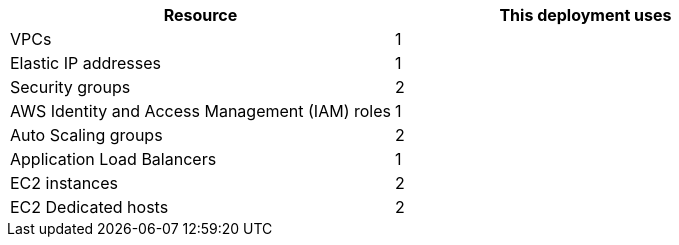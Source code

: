 // Replace the <n> in each row to specify the number of resources used in this deployment. Remove the rows for resources that aren’t used.
|===
|Resource |This deployment uses

// Space needed to maintain table headers
|VPCs |1
|Elastic IP addresses |1
|Security groups |2
|AWS Identity and Access Management (IAM) roles |1
|Auto Scaling groups |2
|Application Load Balancers |1
|EC2 instances |2
|EC2 Dedicated hosts |2
|===
